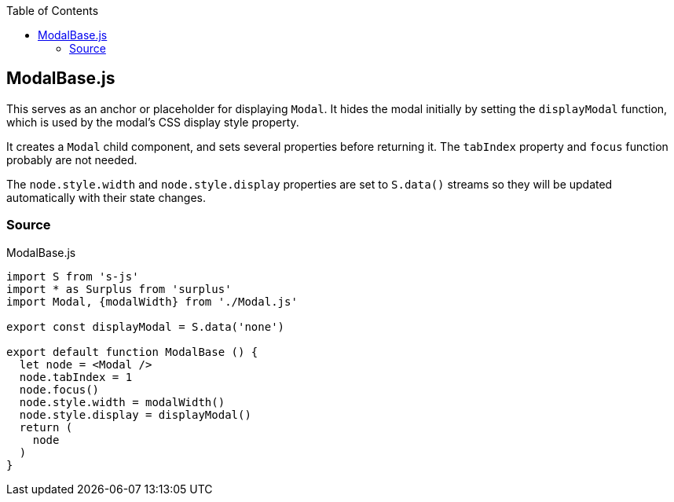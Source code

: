 :doctype: book
:source-highlighter: rouge
:icons: font
:docinfo1:
:toc: left
[[modalbase.js]]
== ModalBase.js

This serves as an anchor or placeholder for displaying `Modal`. It hides
the modal initially by setting the `displayModal` function, which is
used by the modal’s CSS display style property.

It creates a `Modal` child component, and sets several properties before
returning it. The `tabIndex` property and `focus` function probably are
not needed.

The `node.style.width` and `node.style.display` properties are set to
`S.data()` streams so they will be updated automatically with their
state changes.

=== Source

.ModalBase.js
[source,jsx,numbered]
----
import S from 's-js'
import * as Surplus from 'surplus'
import Modal, {modalWidth} from './Modal.js'

export const displayModal = S.data('none')

export default function ModalBase () {
  let node = <Modal />
  node.tabIndex = 1
  node.focus()
  node.style.width = modalWidth()
  node.style.display = displayModal()
  return (
    node
  )
}
----

